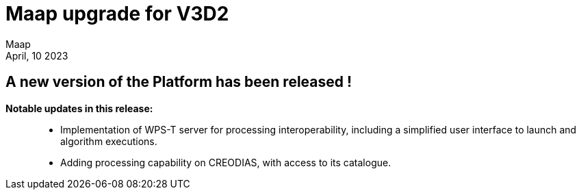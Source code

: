 = Maap upgrade for V3D2
:author: Maap
:revdate: April, 10 2023
:article-background-url: https://portal.val.esa-maap.org/portal-val/ESA/assets/HP-image.jpg
:description: Maap upgrade for V3D2


== *A new version of the Platform has been released !*

*Notable updates in this release:*::
* Implementation of WPS-T server for processing interoperability, including a simplified user interface to launch and algorithm executions.
* Adding processing capability on CREODIAS, with access to its catalogue.
